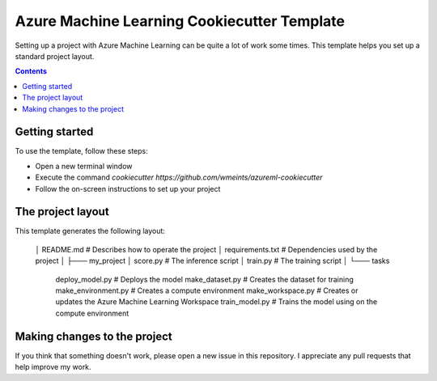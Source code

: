Azure Machine Learning Cookiecutter Template
============================================

Setting up a project with Azure Machine Learning can be quite a lot of work
some times. This template helps you set up a standard project layout.

.. contents::

Getting started
---------------
To use the template, follow these steps:

- Open a new terminal window
- Execute the command `cookiecutter https://github.com/wmeints/azureml-cookiecutter`
- Follow the on-screen instructions to set up your project

The project layout
------------------
This template generates the following layout:

    │   README.md                   # Describes how to operate the project
    │   requirements.txt            # Dependencies used by the project
    │
    ├─── my_project
    │       score.py                # The inference script
    │       train.py                # The training script
    │
    └─── tasks
            deploy_model.py         # Deploys the model 
            make_dataset.py         # Creates the dataset for training
            make_environment.py     # Creates a compute environment
            make_workspace.py       # Creates or updates the Azure Machine Learning Workspace
            train_model.py          # Trains the model using on the compute environment

Making changes to the project
----------------------------
If you think that something doesn't work, please open a new issue in this repository.
I appreciate any pull requests that help improve my work. 